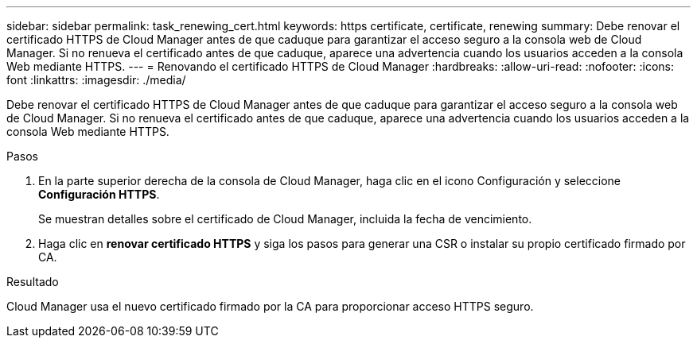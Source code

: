 ---
sidebar: sidebar 
permalink: task_renewing_cert.html 
keywords: https certificate, certificate, renewing 
summary: Debe renovar el certificado HTTPS de Cloud Manager antes de que caduque para garantizar el acceso seguro a la consola web de Cloud Manager. Si no renueva el certificado antes de que caduque, aparece una advertencia cuando los usuarios acceden a la consola Web mediante HTTPS. 
---
= Renovando el certificado HTTPS de Cloud Manager
:hardbreaks:
:allow-uri-read: 
:nofooter: 
:icons: font
:linkattrs: 
:imagesdir: ./media/


[role="lead"]
Debe renovar el certificado HTTPS de Cloud Manager antes de que caduque para garantizar el acceso seguro a la consola web de Cloud Manager. Si no renueva el certificado antes de que caduque, aparece una advertencia cuando los usuarios acceden a la consola Web mediante HTTPS.

.Pasos
. En la parte superior derecha de la consola de Cloud Manager, haga clic en el icono Configuración y seleccione *Configuración HTTPS*.
+
Se muestran detalles sobre el certificado de Cloud Manager, incluida la fecha de vencimiento.

. Haga clic en *renovar certificado HTTPS* y siga los pasos para generar una CSR o instalar su propio certificado firmado por CA.


.Resultado
Cloud Manager usa el nuevo certificado firmado por la CA para proporcionar acceso HTTPS seguro.
